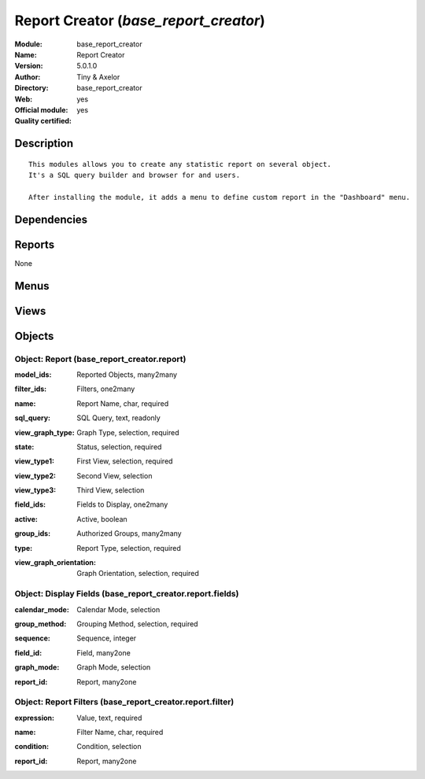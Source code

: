 
.. i18n: .. module:: base_report_creator
.. i18n:     :synopsis: Report Creator (Official, Quality Certified)
.. i18n:     :noindex:
.. i18n: .. 

.. module:: base_report_creator
    :synopsis: Report Creator (Official, Quality Certified)
    :noindex:
.. 

.. i18n: .. raw:: html
.. i18n: 
.. i18n:     <link rel="stylesheet" href="../_static/hide_objects_in_sidebar.css" type="text/css" />

.. raw:: html

    <link rel="stylesheet" href="../_static/hide_objects_in_sidebar.css" type="text/css" />

.. i18n: Report Creator (*base_report_creator*)
.. i18n: ======================================
.. i18n: :Module: base_report_creator
.. i18n: :Name: Report Creator
.. i18n: :Version: 5.0.1.0
.. i18n: :Author: Tiny & Axelor
.. i18n: :Directory: base_report_creator
.. i18n: :Web: 
.. i18n: :Official module: yes
.. i18n: :Quality certified: yes

Report Creator (*base_report_creator*)
======================================
:Module: base_report_creator
:Name: Report Creator
:Version: 5.0.1.0
:Author: Tiny & Axelor
:Directory: base_report_creator
:Web: 
:Official module: yes
:Quality certified: yes

.. i18n: Description
.. i18n: -----------

Description
-----------

.. i18n: ::
.. i18n: 
.. i18n:   This modules allows you to create any statistic report on several object. 
.. i18n:   It's a SQL query builder and browser for and users.
.. i18n:   
.. i18n:   After installing the module, it adds a menu to define custom report in the "Dashboard" menu.

::

  This modules allows you to create any statistic report on several object. 
  It's a SQL query builder and browser for and users.
  
  After installing the module, it adds a menu to define custom report in the "Dashboard" menu.

.. i18n: Dependencies
.. i18n: ------------

Dependencies
------------

.. i18n:  * :mod:`base`
.. i18n:  * :mod:`board`

 * :mod:`base`
 * :mod:`board`

.. i18n: Reports
.. i18n: -------

Reports
-------

.. i18n: None

None

.. i18n: Menus
.. i18n: -------

Menus
-------

.. i18n:  * Dashboards/Configuration/Custom Reports
.. i18n:  * Dashboards/Custom Reports

 * Dashboards/Configuration/Custom Reports
 * Dashboards/Custom Reports

.. i18n: Views
.. i18n: -----

Views
-----

.. i18n:  * base_report_creator.report.tree (tree)
.. i18n:  * base_report_creator.report.form (form)
.. i18n:  * base_report_creator.report.simple.tree (tree)

 * base_report_creator.report.tree (tree)
 * base_report_creator.report.form (form)
 * base_report_creator.report.simple.tree (tree)

.. i18n: Objects
.. i18n: -------

Objects
-------

.. i18n: Object: Report (base_report_creator.report)
.. i18n: ###########################################

Object: Report (base_report_creator.report)
###########################################

.. i18n: :model_ids: Reported Objects, many2many

:model_ids: Reported Objects, many2many

.. i18n: :filter_ids: Filters, one2many

:filter_ids: Filters, one2many

.. i18n: :name: Report Name, char, required

:name: Report Name, char, required

.. i18n: :sql_query: SQL Query, text, readonly

:sql_query: SQL Query, text, readonly

.. i18n: :view_graph_type: Graph Type, selection, required

:view_graph_type: Graph Type, selection, required

.. i18n: :state: Status, selection, required

:state: Status, selection, required

.. i18n: :view_type1: First View, selection, required

:view_type1: First View, selection, required

.. i18n: :view_type2: Second View, selection

:view_type2: Second View, selection

.. i18n: :view_type3: Third View, selection

:view_type3: Third View, selection

.. i18n: :field_ids: Fields to Display, one2many

:field_ids: Fields to Display, one2many

.. i18n: :active: Active, boolean

:active: Active, boolean

.. i18n: :group_ids: Authorized Groups, many2many

:group_ids: Authorized Groups, many2many

.. i18n: :type: Report Type, selection, required

:type: Report Type, selection, required

.. i18n: :view_graph_orientation: Graph Orientation, selection, required

:view_graph_orientation: Graph Orientation, selection, required

.. i18n: Object: Display Fields (base_report_creator.report.fields)
.. i18n: ##########################################################

Object: Display Fields (base_report_creator.report.fields)
##########################################################

.. i18n: :calendar_mode: Calendar Mode, selection

:calendar_mode: Calendar Mode, selection

.. i18n: :group_method: Grouping Method, selection, required

:group_method: Grouping Method, selection, required

.. i18n: :sequence: Sequence, integer

:sequence: Sequence, integer

.. i18n: :field_id: Field, many2one

:field_id: Field, many2one

.. i18n: :graph_mode: Graph Mode, selection

:graph_mode: Graph Mode, selection

.. i18n: :report_id: Report, many2one

:report_id: Report, many2one

.. i18n: Object: Report Filters (base_report_creator.report.filter)
.. i18n: ##########################################################

Object: Report Filters (base_report_creator.report.filter)
##########################################################

.. i18n: :expression: Value, text, required

:expression: Value, text, required

.. i18n: :name: Filter Name, char, required

:name: Filter Name, char, required

.. i18n: :condition: Condition, selection

:condition: Condition, selection

.. i18n: :report_id: Report, many2one

:report_id: Report, many2one

